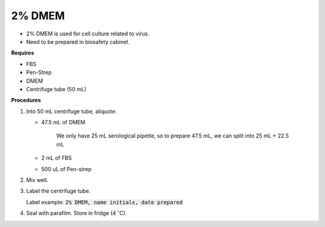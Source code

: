 2% DMEM 
=======

* 2% DMEM is used for cell culture related to virus. 
* Need to be prepared in biosafety cabinet. 


**Requires**

* FBS
* Pen-Strep
* DMEM
* Centrifuge tube (50 mL)


**Procedures**

#. Into 50 mL centrifuge tube, aliquote:

   * 47.5 mL of DMEM

      We only have 25 mL serological pipette, so to prepare 47.5 mL, we can split into 25 mL + 22.5 mL 

   * 2 mL of FBS
   * 500 uL of Pen-strep

#. Mix well. 
#. Label the centrifuge tube.

   Label example: :code:`2% DMEM, name initials, date prepared`

#. Seal with parafilm. Store in fridge (4 :math:`^{\circ}`\ C).
